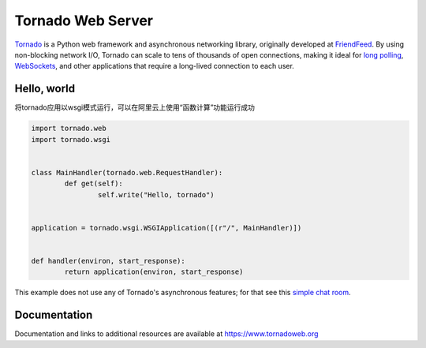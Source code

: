 Tornado Web Server
==================

.. image:: https://badges.gitter.im/Join%20Chat.svg
   :alt: Join the chat at https://gitter.im/tornadoweb/tornado
   :target: https://gitter.im/tornadoweb/tornado?utm_source=badge&utm_medium=badge&utm_campaign=pr-badge&utm_content=badge

`Tornado <http://www.tornadoweb.org>`_ is a Python web framework and
asynchronous networking library, originally developed at `FriendFeed
<http://friendfeed.com>`_.  By using non-blocking network I/O, Tornado
can scale to tens of thousands of open connections, making it ideal for
`long polling <http://en.wikipedia.org/wiki/Push_technology#Long_Polling>`_,
`WebSockets <http://en.wikipedia.org/wiki/WebSocket>`_, and other
applications that require a long-lived connection to each user.

Hello, world
------------

将tornado应用以wsgi模式运行，可以在阿里云上使用“函数计算”功能运行成功

.. code-block:: python

	import tornado.web
	import tornado.wsgi


	class MainHandler(tornado.web.RequestHandler):
		def get(self):
			self.write("Hello, tornado")


	application = tornado.wsgi.WSGIApplication([(r"/", MainHandler)])


	def handler(environ, start_response):
		return application(environ, start_response)

This example does not use any of Tornado's asynchronous features; for
that see this `simple chat room
<https://github.com/tornadoweb/tornado/tree/stable/demos/chat>`_.

Documentation
-------------

Documentation and links to additional resources are available at
https://www.tornadoweb.org
